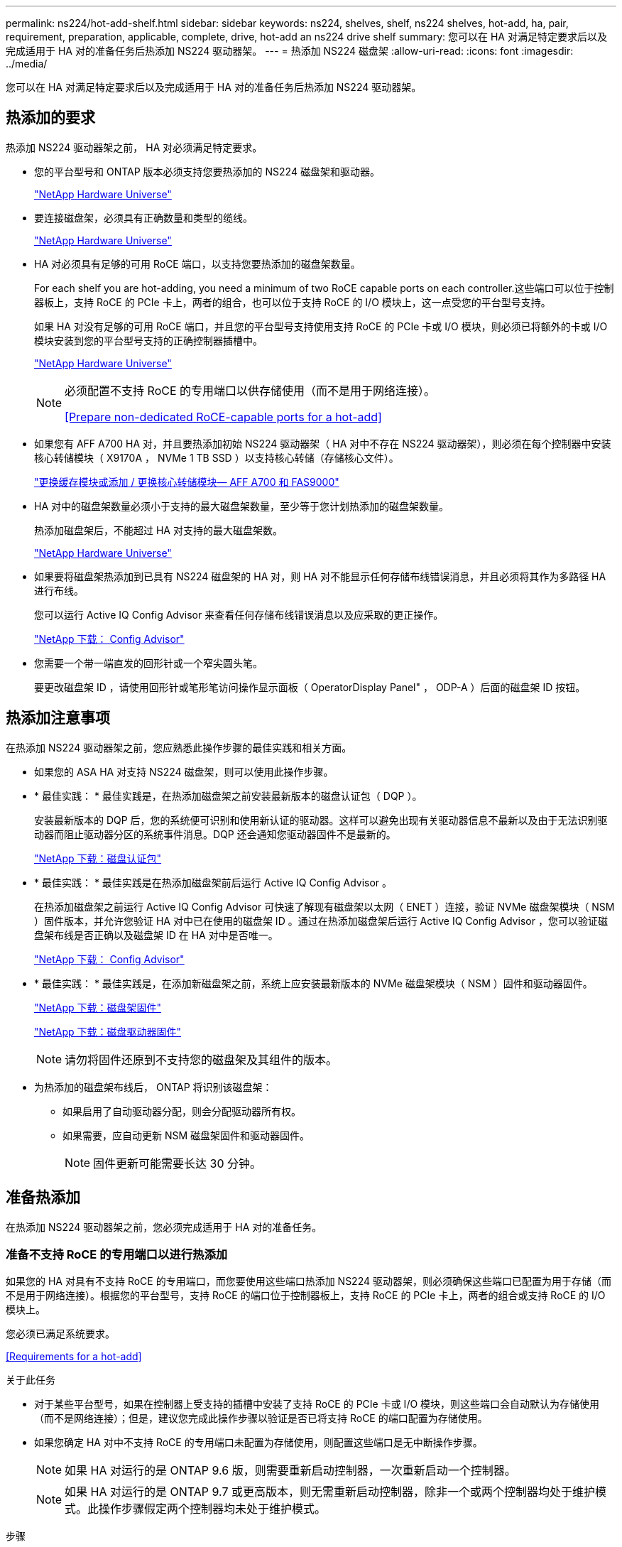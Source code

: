 ---
permalink: ns224/hot-add-shelf.html 
sidebar: sidebar 
keywords: ns224, shelves, shelf, ns224 shelves, hot-add, ha, pair, requirement, preparation, applicable, complete, drive, hot-add an ns224 drive shelf 
summary: 您可以在 HA 对满足特定要求后以及完成适用于 HA 对的准备任务后热添加 NS224 驱动器架。 
---
= 热添加 NS224 磁盘架
:allow-uri-read: 
:icons: font
:imagesdir: ../media/


[role="lead"]
您可以在 HA 对满足特定要求后以及完成适用于 HA 对的准备任务后热添加 NS224 驱动器架。



== 热添加的要求

[role="lead"]
热添加 NS224 驱动器架之前， HA 对必须满足特定要求。

* 您的平台型号和 ONTAP 版本必须支持您要热添加的 NS224 磁盘架和驱动器。
+
https://hwu.netapp.com["NetApp Hardware Universe"^]

* 要连接磁盘架，必须具有正确数量和类型的缆线。
+
https://hwu.netapp.com["NetApp Hardware Universe"^]

* HA 对必须具有足够的可用 RoCE 端口，以支持您要热添加的磁盘架数量。
+
For each shelf you are hot-adding, you need a minimum of two RoCE capable ports on each controller.这些端口可以位于控制器板上，支持 RoCE 的 PCIe 卡上，两者的组合，也可以位于支持 RoCE 的 I/O 模块上，这一点受您的平台型号支持。

+
如果 HA 对没有足够的可用 RoCE 端口，并且您的平台型号支持使用支持 RoCE 的 PCIe 卡或 I/O 模块，则必须已将额外的卡或 I/O 模块安装到您的平台型号支持的正确控制器插槽中。

+
https://hwu.netapp.com["NetApp Hardware Universe"^]

+
[NOTE]
====
必须配置不支持 RoCE 的专用端口以供存储使用（而不是用于网络连接）。

<<Prepare non-dedicated RoCE-capable ports for a hot-add>>

====
* 如果您有 AFF A700 HA 对，并且要热添加初始 NS224 驱动器架（ HA 对中不存在 NS224 驱动器架），则必须在每个控制器中安装核心转储模块（ X9170A ， NVMe 1 TB SSD ）以支持核心转储（存储核心文件）。
+
link:../fas9000/caching-module-and-core-dump-module-replace.html["更换缓存模块或添加 / 更换核心转储模块— AFF A700 和 FAS9000"^]

* HA 对中的磁盘架数量必须小于支持的最大磁盘架数量，至少等于您计划热添加的磁盘架数量。
+
热添加磁盘架后，不能超过 HA 对支持的最大磁盘架数。

+
https://hwu.netapp.com["NetApp Hardware Universe"^]

* 如果要将磁盘架热添加到已具有 NS224 磁盘架的 HA 对，则 HA 对不能显示任何存储布线错误消息，并且必须将其作为多路径 HA 进行布线。
+
您可以运行 Active IQ Config Advisor 来查看任何存储布线错误消息以及应采取的更正操作。

+
https://mysupport.netapp.com/site/tools/tool-eula/activeiq-configadvisor["NetApp 下载： Config Advisor"^]

* 您需要一个带一端直发的回形针或一个窄尖圆头笔。
+
要更改磁盘架 ID ，请使用回形针或笔形笔访问操作显示面板（ OperatorDisplay Panel" ， ODP-A ）后面的磁盘架 ID 按钮。





== 热添加注意事项

[role="lead"]
在热添加 NS224 驱动器架之前，您应熟悉此操作步骤的最佳实践和相关方面。

* 如果您的 ASA HA 对支持 NS224 磁盘架，则可以使用此操作步骤。
* * 最佳实践： * 最佳实践是，在热添加磁盘架之前安装最新版本的磁盘认证包（ DQP ）。
+
安装最新版本的 DQP 后，您的系统便可识别和使用新认证的驱动器。这样可以避免出现有关驱动器信息不最新以及由于无法识别驱动器而阻止驱动器分区的系统事件消息。DQP 还会通知您驱动器固件不是最新的。

+
https://mysupport.netapp.com/NOW/download/tools/diskqual/["NetApp 下载：磁盘认证包"^]

* * 最佳实践： * 最佳实践是在热添加磁盘架前后运行 Active IQ Config Advisor 。
+
在热添加磁盘架之前运行 Active IQ Config Advisor 可快速了解现有磁盘架以太网（ ENET ）连接，验证 NVMe 磁盘架模块（ NSM ）固件版本，并允许您验证 HA 对中已在使用的磁盘架 ID 。通过在热添加磁盘架后运行 Active IQ Config Advisor ，您可以验证磁盘架布线是否正确以及磁盘架 ID 在 HA 对中是否唯一。

+
https://mysupport.netapp.com/site/tools/tool-eula/activeiq-configadvisor["NetApp 下载： Config Advisor"^]

* * 最佳实践： * 最佳实践是，在添加新磁盘架之前，系统上应安装最新版本的 NVMe 磁盘架模块（ NSM ）固件和驱动器固件。
+
https://mysupport.netapp.com/site/downloads/firmware/disk-shelf-firmware["NetApp 下载：磁盘架固件"^]

+
https://mysupport.netapp.com/site/downloads/firmware/disk-drive-firmware["NetApp 下载：磁盘驱动器固件"^]

+

NOTE: 请勿将固件还原到不支持您的磁盘架及其组件的版本。

* 为热添加的磁盘架布线后， ONTAP 将识别该磁盘架：
+
** 如果启用了自动驱动器分配，则会分配驱动器所有权。
** 如果需要，应自动更新 NSM 磁盘架固件和驱动器固件。
+

NOTE: 固件更新可能需要长达 30 分钟。







== 准备热添加

[role="lead"]
在热添加 NS224 驱动器架之前，您必须完成适用于 HA 对的准备任务。



=== 准备不支持 RoCE 的专用端口以进行热添加

如果您的 HA 对具有不支持 RoCE 的专用端口，而您要使用这些端口热添加 NS224 驱动器架，则必须确保这些端口已配置为用于存储（而不是用于网络连接）。根据您的平台型号，支持 RoCE 的端口位于控制器板上，支持 RoCE 的 PCIe 卡上，两者的组合或支持 RoCE 的 I/O 模块上。

您必须已满足系统要求。

<<Requirements for a hot-add>>

.关于此任务
* 对于某些平台型号，如果在控制器上受支持的插槽中安装了支持 RoCE 的 PCIe 卡或 I/O 模块，则这些端口会自动默认为存储使用（而不是网络连接）；但是，建议您完成此操作步骤以验证是否已将支持 RoCE 的端口配置为存储使用。
* 如果您确定 HA 对中不支持 RoCE 的专用端口未配置为存储使用，则配置这些端口是无中断操作步骤。
+

NOTE: 如果 HA 对运行的是 ONTAP 9.6 版，则需要重新启动控制器，一次重新启动一个控制器。

+

NOTE: 如果 HA 对运行的是 ONTAP 9.7 或更高版本，则无需重新启动控制器，除非一个或两个控制器均处于维护模式。此操作步骤假定两个控制器均未处于维护模式。



.步骤
. 验证 HA 对中的非专用端口是否已配置为存储使用： `storage port show`
+
您可以在任一控制器模块上输入命令。

+
如果 HA 对运行的是 ONTAP 9.8 或更高版本，则非专用端口在 `Mode` 列中显示 `storage` 。

+
如果 HA 对运行的是 ONTAP 9.7 或 9.6 ，则非专用端口会在 `is dedicated ？` 中显示 `false` 列中，也会在 `State` 列中显示 `enabled` 。

. 如果配置了非专用端口以供存储使用，则可以使用此操作步骤。
+
否则，您需要完成步骤 3 到步骤 6 来配置端口。

+
[NOTE]
====
如果未配置非专用端口以供存储使用，则命令输出将显示以下内容：

如果 HA 对运行的是 ONTAP 9.8 或更高版本，则非专用端口会在 `Mode` 列中显示 `network` 。

如果 HA 对运行的是 ONTAP 9.7 或 9.6 ，则非专用端口会在 `is dedicated ？`` 中显示 `false` 列中，也会在 `State` 列中显示 `d已标记` 。

====
. 在其中一个控制器模块上配置非专用端口以供存储使用：
+
您必须对要配置的每个端口重复适用的命令。

+
[cols="1,3"]
|===
| 如果 HA 对正在运行 ... | 那么 ... 


 a| 
ONTAP 9.8 或更高版本
 a| 
`storage port modify -node node name -port port name -mode storage`



 a| 
ONTAP 9.7 或 9.6
 a| 
`storage port enable -node node name -port port port name`

|===
. 如果 HA 对运行的是 ONTAP 9.6 ，请重新启动控制器模块以使端口更改生效： `ssystem node reboot -node node name -reason reason for the reboot`
+
否则，请转至下一步。

+

NOTE: 重新启动可能需要长达 15 分钟。

. 对第二个控制器模块重复步骤：
+
[cols="1,3"]
|===
| 如果 HA 对正在运行 ... | 那么 ... 


 a| 
ONTAP 9.7 或更高版本
 a| 
.. 重复步骤 3 。
.. 转至步骤 6. 。




 a| 
ONTAP 9.6
 a| 
.. 重复步骤 3 和 4 。
+

NOTE: 第一个控制器必须已完成重新启动。

.. 转至步骤 6. 。


|===
. 验证是否已为两个控制器模块上的非专用端口配置用于存储： `storage port show`
+
您可以在任一控制器模块上输入命令。

+
如果 HA 对运行的是 ONTAP 9.8 或更高版本，则非专用端口在 `Mode` 列中显示 `storage` 。

+
如果 HA 对运行的是 ONTAP 9.7 或 9.6 ，则非专用端口会在 `is dedicated ？` 中显示 `false` 列中，也会在 `State` 列中显示 `enabled` 。





=== 准备 AFF A700 ， AFF A800 或 AFF A400 HA 对以热添加第二个磁盘架

如果您的 AFF A700 ， AFF A800 或 AFF A400 HA 对具有一个 NS224 驱动器架，并通过缆线连接到每个控制器上一组支持 RoCE 的端口，则必须重新对该磁盘架进行布线（在安装了其他支持 RoCE 的 PCIe 卡或 I/O 模块之后） 在热添加第二个磁盘架之前，请在每个控制器上的两组端口之间执行此操作。

.开始之前
* 您必须已满足系统要求。
+
<<Requirements for a hot-add>>

* 您必须已启用您安装的支持 RoCE 的 PCIe 卡或 I/O 模块上的端口。
+
<<Prepare non-dedicated RoCE-capable ports for a hot-add>>



.关于此任务
* 如果您的磁盘架具有多路径 HA 连接，则为端口连接重新布线是一种无中断操作步骤。
+
您可以在每个控制器上的两组端口之间重新对第一个磁盘架进行布线，以便在热添加第二个磁盘架时，这两个磁盘架的连接弹性都更高。

* 在此操作步骤期间，一次移动一根缆线，以始终保持与磁盘架的连接。


.步骤
. 根据您的平台型号，在每个控制器上的两组端口之间重新连接现有磁盘架的连接。
+

NOTE: 移动缆线无需等待从一个端口拔下缆线与将缆线插入另一个端口之间的时间。

+
[cols="1,3"]
|===
| 如果您有 ... | 那么 ... 


 a| 
AFF A700 HA 对
 a| 

NOTE: 这些子步骤假定已将现有磁盘架连接到每个控制器上插槽 3 中支持 RoCE 的 I/O 模块。

[NOTE]
====
如果需要，您可以参考两个磁盘架配置中显示现有单个磁盘架和已重新布线的磁盘架的布线图。

<<Cable a hot-add shelf for an AFF A700 HA pair>>

====
.. 在控制器 A 上，将缆线从插槽 3 端口 b （ e3b ）移至插槽 7 端口 b （ e7b ）。
.. 对控制器 B 重复相同的缆线移动操作




 a| 
AFF A800 HA 对
 a| 

NOTE: 这些子步骤假定已将现有磁盘架连接到每个控制器上插槽 5 中支持 RoCE 的 PCIe 卡。

[NOTE]
====
如果需要，您可以参考两个磁盘架配置中显示现有单个磁盘架和已重新布线的磁盘架的布线图。

<<Cable a hot-add shelf for an AFF A800 HA pair>>

====
.. 在控制器 A 上，将缆线从插槽 5 端口 b （ e5b ）移至插槽 3 端口 b （ e3b ）。
.. 对控制器 B 重复相同的缆线移动操作




 a| 
AFF A400 HA 对
 a| 
[NOTE]
====
如果需要，您可以参考两个磁盘架配置中显示现有单个磁盘架和已重新布线的磁盘架的布线图。

<<Cable a hot-add shelf for an AFF A400 HA pair>>

====
.. 在控制器 A 上，将缆线从端口 e0d 移至插槽 5 端口 b （ e5b ）。
.. 对控制器 B 重复相同的缆线移动操作


|===
. 验证重新连接的磁盘架是否已正确布线。
+
如果生成任何布线错误，请按照提供的更正操作进行操作。

+
https://mysupport.netapp.com/site/tools/tool-eula/activeiq-configadvisor["NetApp 下载： Config Advisor"^]





=== 准备手动分配驱动器所有权以进行热添加

如果要为要热添加的 NS224 驱动器架手动分配驱动器所有权，则需要禁用自动驱动器分配（如果已启用）。

您必须已满足系统要求。

<<Requirements for a hot-add>>

如果磁盘架中的驱动器将由 HA 对中的两个控制器模块拥有，则需要手动分配驱动器所有权。

.步骤
. 验证是否已启用自动驱动器分配： `storage disk option show`
+
您可以在任一控制器模块上输入命令。

+
如果启用了自动驱动器分配，则输出会在 `Auto Assign` 列中显示 `on` （对于每个控制器模块）。

. 如果启用了自动驱动器分配，请将其禁用： `storage disk option modify -node node_name -autodassign off`
+
您必须在两个控制器模块上禁用自动驱动器分配。





== 安装驱动器架以进行热添加

[role="lead"]
安装新的 NS224 驱动器架涉及到将磁盘架安装到机架或机柜中，连接电源线（自动打开磁盘架电源），然后设置磁盘架 ID 。

.开始之前
* 您必须已满足系统要求。
+
<<Requirements for a hot-add>>

* 您必须已完成适用的准备过程。
+
<<Prepare for a hot-add>>



.步骤
. 使用磁盘架随附的安装宣传单安装磁盘架随附的导轨安装套件。
+

NOTE: 请勿使用法兰安装磁盘架。

. 使用安装宣传单将磁盘架安装并固定到支架以及机架或机柜上。
+

NOTE: 满载的 NS224 磁盘架的重量最多可达 66.78 磅（ 30.29 千克），需要两个人抬起或使用液压升降机。请避免移除磁盘架组件（从磁盘架前部或后部）以减少磁盘架重量，因为磁盘架重量会变得不平衡。

. 将电源线连接到磁盘架，使用电源线固定器将其固定，然后将电源线连接到不同的电源以提高故障恢复能力。
+
连接到电源时，磁盘架将通电；它没有电源开关。正常运行时，电源的双色 LED 将呈绿色亮起。

. 将磁盘架 ID 设置为 HA 对中唯一的数字：
+
有关更多详细说明，请参见：

+
link:change-shelf-id.html["更改磁盘架 ID — NS224 磁盘架"^]

+
.. 拆下左端盖，找到 LED 右侧的小孔。
.. 将回形针或类似工具的一端插入小孔中，以到达磁盘架 ID 按钮。
.. 按住按钮（最长 15 秒），直到数字显示屏上的第一个数字闪烁，然后释放按钮。
+

NOTE: 如果此 ID 闪烁所需时间超过 15 秒，请再次按住此按钮，确保一直按此按钮。

.. 按下并释放此按钮可将此数字向前移动，直到达到所需数字 0 到 9 为止。
.. 重复子步骤 4c 和 4d 以设置磁盘架 ID 的第二个数字。
+
此数字可能需要长达三秒（而不是 15 秒）的时间才会闪烁。

.. 按住按钮，直到第二个数字停止闪烁。
+
大约 5 秒钟后，两个数字开始闪烁，并且耗时值上的琥珀色 LED 亮起。

.. 重新启动磁盘架以使磁盘架 ID 生效。
+
您必须从磁盘架上拔下两根电源线，等待 10 秒，然后重新插入。

+
电源恢复供电后，其双色 LED 将呈绿色亮起。







== 为驱动器架布线以进行热添加

[role="lead"]
You cable each NS224 drive shelf you are hot-adding so that each shelf has two connections to each controller module in the HA pair.根据您要热添加的磁盘架数量以及您的平台型号，您可以在控制器板上，支持 RoCE 的 PCIe 卡上，两者的组合或支持 RoCE 的 I/O 模块上使用支持 RoCE 的端口。



=== 为热添加布线时的注意事项

在为热添加的磁盘架布线之前，熟悉正确的缆线连接器方向以及 NS224 NSM 驱动器磁盘架模块上端口的位置和标记会很有帮助。

* 插入缆线时，连接器拉片朝上。
+
正确插入缆线后，它会卡入到位。

+
连接缆线的两端后，磁盘架和控制器端口 LNK （绿色） LED 将亮起。如果端口 LNK LED 不亮，请重新拔插缆线。

+
image::../media/oie_cable_pull_tab_up.png[OIE 缆线拉片向上]

* 您可以使用下图帮助您以物理方式识别磁盘架 NSM 端口 e0a 和 e0b ：
+
image::../media/drw_ns224_back_ports.png[DRW nss224 后端端口]





=== 为 AFF A900 HA 对的热添加磁盘架布线

如果需要更多存储，您可以将最多三个额外的 NS224 驱动器架（总共四个磁盘架）热添加到一个 AFF A900 HA 对中。

.开始之前
* 您必须已满足系统要求。
+
<<Requirements for a hot-add>>

* 您必须已完成适用的准备过程。
+
<<Prepare for a hot-add>>

* 您必须已安装磁盘架，打开其电源并设置磁盘架 ID 。
+
<<Install a drive shelf for a hot-add>>



.关于此任务
* 此操作步骤假定您的 HA 对至少具有一个现有 NS224 磁盘架，并且您要热添加最多三个额外的磁盘架。
* 如果您的 HA 对只有一个现有 NS224 磁盘架，则此操作步骤会假定该磁盘架已通过缆线连接到每个控制器上两个支持 RoCE 的 100GbE I/O 模块。


.步骤
. 如果要热添加的 NS224 磁盘架是 HA 对中的第二个 NS224 磁盘架，请完成以下子步骤。
+
否则，请转至下一步。

+
.. 使用缆线将磁盘架 NSM A 端口 e0a 连接到控制器 A 插槽 10 端口 A （ E10A ）。
.. 使用缆线将磁盘架 NSM A 端口 e0b 连接到控制器 B 插槽 2 端口 b （ e2b ）。
.. 使用缆线将磁盘架 NSM B 端口 e0a 连接到控制器 B 插槽 10 端口 A （ E10A ）。
.. 使用缆线将磁盘架 NSM B 端口 e0b 连接到控制器 A 插槽 2 端口 b （ e2b ）。


+
下图显示了第二个磁盘架的布线（以及第一个磁盘架）。

+
image::../media/drw_ns224_a900_2shelves.png[DRW nss224 a900 2 个磁盘架]

. 如果要热添加的 NS224 磁盘架是 HA 对中的第三个 NS224 磁盘架，请完成以下子步骤。
+
否则，请转至下一步。

+
.. 使用缆线将磁盘架 NSM A 端口 e0a 连接到控制器 A 插槽 1 端口 A （ e1a ）。
.. 使用缆线将磁盘架 NSM A 端口 e0b 连接到控制器 B 插槽 11 端口 b （ e11b ）。
.. 使用缆线将磁盘架 NSM B 端口 e0a 连接到控制器 B 插槽 1 端口 A （ e1a ）。
.. 使用缆线将磁盘架 NSM B 端口 e0b 连接到控制器 A 插槽 11 端口 b （ e11b ）。
+
下图显示了第三个磁盘架的布线。

+
image::../media/drw_ns224_a900_3shelves.png[DRW nss224 a900 3 个磁盘架]



. 如果要热添加的 NS224 磁盘架是 HA 对中的第四个 NS224 磁盘架，请完成以下子步骤。
+
否则，请转至下一步。

+
.. 使用缆线将磁盘架 NSM A 端口 e0a 连接到控制器 A 插槽 11 端口 A （ e11a ）。
.. 使用缆线将磁盘架 NSM A 端口 e0b 连接到控制器 B 插槽 1 端口 b （ e1b ）。
.. 使用缆线将磁盘架 NSM B 端口 e0a 连接到控制器 B 插槽 11 端口 A （ e11a ）。
.. Cable shelf NSM B port e0b to controller A slot 1 port b (e1b).
+
下图显示了第四个磁盘架的布线。

+
image::../media/drw_ns224_a900_4shelves.png[DRW nss224 a900 4 个磁盘架]



. 验证热添加磁盘架的布线是否正确。
+
如果生成任何布线错误，请按照提供的更正操作进行操作。

+
https://mysupport.netapp.com/site/tools/tool-eula/activeiq-configadvisor["NetApp 下载： Config Advisor"]

. 如果在准备此操作步骤时禁用了自动驱动器分配，则需要手动分配驱动器所有权，然后根据需要重新启用自动驱动器分配。
+
否则，您将使用此操作步骤。

+
<<Complete the hot-add>>





=== 为 FAS500f ， AFF A250 或 ASA A250HA 对的热添加磁盘架布线

[role="lead"]
如果需要更多存储，您可以将 NS224 驱动器架热添加到 FAS500f ， AFF A250 或 ASA A250HA 对中。

.开始之前
* 您必须已满足系统要求。
+
<<Requirements for a hot-add>>

* 您必须已完成适用的准备过程。
+
<<Prepare for a hot-add>>

* 您必须已安装磁盘架，打开其电源并设置磁盘架 ID 。
+
<<Install a drive shelf for a hot-add>>



从平台机箱背面看，左侧支持 RoCE 的卡端口为端口 "A" （ e1a ），右侧端口为端口 "b" （ e1b ）。

.步骤
. 为磁盘架连接布线：
+
.. 使用缆线将磁盘架 NSM A 端口 e0a 连接到控制器 A 插槽 1 端口 A （ e1a ）。
.. 使用缆线将磁盘架 NSM A 端口 e0b 连接到控制器 B 插槽 1 端口 b （ e1b ）。
.. 使用缆线将磁盘架 NSM B 端口 e0a 连接到控制器 B 插槽 1 端口 A （ e1a ）。
.. 使用缆线将磁盘架 NSM B 端口 e0b 连接到控制器 A 插槽 1 端口 b （ e1b ）。+ 下图显示了完成后的磁盘架布线。
+
image::../media/drw_ns224_aff250_fas500f_1shelf.png[DRW nss224 aff250 fas500f 1 个磁盘架]



. 验证热添加磁盘架的布线是否正确。
+
如果生成任何布线错误，请按照提供的更正操作进行操作。

+
https://mysupport.netapp.com/site/tools/tool-eula/activeiq-configadvisor["NetApp 下载： Config Advisor"^]

. 如果在准备此操作步骤时禁用了自动驱动器分配，则需要手动分配驱动器所有权，然后根据需要重新启用自动驱动器分配。
+
否则，您将使用此操作步骤。

+
<<Complete the hot-add>>





=== 为 AFF A700 HA 对的热添加磁盘架布线

如何为 AFF A700 HA 对中的 NS224 驱动器架布线取决于您要热添加的磁盘架数量以及控制器模块上使用的支持 RoCE 的端口集数量（一个或两个）。

.开始之前
* 您必须已满足系统要求。
+
<<Requirements for a hot-add>>

* 您必须已完成适用的准备过程。
+
<<Prepare for a hot-add>>

* 您必须已安装磁盘架，打开其电源并设置磁盘架 ID 。
+
<<Install a drive shelf for a hot-add>>



.步骤
. 如果要在每个控制器模块上使用一组支持 RoCE 的端口（一个支持 RoCE 的 I/O 模块）热添加一个磁盘架，而这是 HA 对中唯一的 NS224 磁盘架，请完成以下子步骤。
+
否则，请转至下一步。

+

NOTE: 此步骤假定您在每个控制器模块上的插槽 3 中安装了支持 RoCE 的 I/O 模块，而不是插槽 7 。

+
.. 使用缆线将磁盘架 NSM A 端口 e0a 连接到控制器 A 插槽 3 端口 a
.. 使用缆线将磁盘架 NSM A 端口 e0b 连接到控制器 B 插槽 3 端口 b
.. 使用缆线将磁盘架 NSM B 端口 e0a 连接到控制器 B 插槽 3 端口 a
.. 使用缆线将磁盘架 NSM B 端口 e0b 连接到控制器 A 插槽 3 端口 b
+
下图显示了在每个控制器模块中使用一个支持 RoCE 的 I/O 模块为一个热添加磁盘架布线：

+
image::../media/drw_ns224_a700_1shelf.png[DRW nss224 a700 1 个磁盘架]



. 如果要在每个控制器模块中使用两组支持 RoCE 的端口（两个支持 RoCE 的 I/O 模块）热添加一个或两个磁盘架，请完成相应的子步骤。
+
[cols="1,3"]
|===
| 磁盘架 | 布线 


 a| 
磁盘架 1
 a| 

NOTE: 这些子步骤假定您开始布线时使用的是将磁盘架端口 e0a 连接到插槽 3 中支持 RoCE 的 I/O 模块，而不是插槽 7 。

.. 使用缆线将 NSM A 端口 e0a 连接到控制器 A 插槽 3 端口 a
.. 使用缆线将 NSM A 端口 e0b 连接到控制器 B 插槽 7 端口 b
.. 使用缆线将 NSM B 端口 e0a 连接到控制器 B 插槽 3 端口 a
.. 使用缆线将 NSM B 端口 e0b 连接到控制器 A 插槽 7 端口 b
.. 如果要热添加第二个磁盘架，请完成 `Shelf 2` 子步骤；否则，请转至步骤 3 。




 a| 
磁盘架 2
 a| 

NOTE: 这些子步骤假定您开始布线时使用的是将磁盘架端口 e0a 连接到插槽 7 中支持 RoCE 的 I/O 模块，而不是插槽 3 （与磁盘架 1 的布线子步骤相关）。

.. 使用缆线将 NSM A 端口 e0a 连接到控制器 A 插槽 7 端口 a
.. 使用缆线将 NSM A 端口 e0b 连接到控制器 B 插槽 3 端口 b
.. 使用缆线将 NSM B 端口 e0a 连接到控制器 B 插槽 7 端口 a
.. 使用缆线将 NSM B 端口 e0b 连接到控制器 A 插槽 3 端口 b
.. 转至步骤 3 。


|===
+
下图显示了第一个和第二个热添加磁盘架的布线：

+
image::../media/drw_ns224_a700_2shelves.png[DRW nss224 a700 2 个磁盘架]

. 验证热添加磁盘架的布线是否正确。
+
如果生成任何布线错误，请按照提供的更正操作进行操作。

+
https://mysupport.netapp.com/site/tools/tool-eula/activeiq-configadvisor["NetApp 下载： Config Advisor"^]

. 如果在准备此操作步骤时禁用了自动驱动器分配，则需要手动分配驱动器所有权，然后根据需要重新启用自动驱动器分配。
+
否则，您将使用此操作步骤。

+
<<Complete the hot-add>>





=== 为 AFF A800 HA 对的热添加磁盘架布线

如何为 AFF A800 HA 对中的 NS224 驱动器架布线取决于您要热添加的磁盘架数量以及控制器模块上使用的支持 RoCE 的端口集数量（一个或两个）。

.开始之前
* 您必须已满足系统要求。
+
<<Requirements for a hot-add>>

* 您必须已完成适用的准备过程。
+
<<Prepare for a hot-add>>

* 您必须已安装磁盘架，打开其电源并设置磁盘架 ID 。
+
<<Install a drive shelf for a hot-add>>



.步骤
. 如果要在每个控制器模块上使用一组支持 RoCE 的端口（一个支持 RoCE 的 PCIe 卡）热添加一个磁盘架，而这是 HA 对中唯一的 NS224 磁盘架，请完成以下子步骤。
+
否则，请转至下一步。

+

NOTE: 此步骤假定您已在插槽 5 中安装支持 RoCE 的 PCIe 卡。

+
.. 使用缆线将磁盘架 NSM A 端口 e0a 连接到控制器 A 插槽 5 端口 a
.. 使用缆线将磁盘架 NSM A 端口 e0b 连接到控制器 B 插槽 5 端口 b
.. 使用缆线将磁盘架 NSM B 端口 e0a 连接到控制器 B 插槽 5 端口 a
.. 使用缆线将磁盘架 NSM B 端口 e0b 连接到控制器 A 插槽 5 端口 b
+
下图显示了在每个控制器模块上使用一个支持 RoCE 的 PCIe 卡为一个热添加磁盘架布线：

+
image::../media/drw_ns224_a800_1shelf.png[DRW nss224 a800 1 个磁盘架]



. 如果要在每个控制器模块上使用两组支持 RoCE 的端口（两个支持 RoCE 的 PCIe 卡）热添加一个或两个磁盘架，请完成相应的子步骤。
+

NOTE: 此步骤假定您已在插槽 5 和插槽 3 中安装了支持 RoCE 的 PCIe 卡。

+
[cols="1,3"]
|===
| 磁盘架 | 布线 


 a| 
磁盘架 1
 a| 

NOTE: 这些子步骤假定您正在通过将磁盘架端口 e0a 连接到插槽 5 中支持 RoCE 的 PCIe 卡（而不是插槽 3 ）来开始布线。

.. 使用缆线将 NSM A 端口 e0a 连接到控制器 A 插槽 5 端口 a
.. 使用缆线将 NSM A 端口 e0b 连接到控制器 B 插槽 3 端口 b
.. 使用缆线将 NSM B 端口 e0a 连接到控制器 B 插槽 5 端口 a
.. 使用缆线将 NSM B 端口 e0b 连接到控制器 A 插槽 3 端口 b
.. 如果要热添加第二个磁盘架，请完成 `Shelf 2` 子步骤；否则，请转至步骤 3 。




 a| 
磁盘架 2
 a| 

NOTE: 这些子步骤假定您开始使用缆线将磁盘架端口 e0a 连接到插槽 3 中支持 RoCE 的 PCIe 卡，而不是插槽 5 （与磁盘架 1 的布线子步骤相关）。

.. 使用缆线将 NSM A 端口 e0a 连接到控制器 A 插槽 3 端口 a
.. 使用缆线将 NSM A 端口 e0b 连接到控制器 B 插槽 5 端口 b
.. 使用缆线将 NSM B 端口 e0a 连接到控制器 B 插槽 3 端口 a
.. 使用缆线将 NSM B 端口 e0b 连接到控制器 A 插槽 5 端口 b
.. 转至步骤 3 。


|===
+
下图显示了两个热添加磁盘架的布线：

+
image::../media/drw_ns224_a800_2shelves.png[DRW nss224 a800 2 个磁盘架]

. 验证热添加磁盘架的布线是否正确。
+
如果生成任何布线错误，请按照提供的更正操作进行操作。

+
https://mysupport.netapp.com/site/tools/tool-eula/activeiq-configadvisor["NetApp 下载： Config Advisor"^]

. 如果在准备此操作步骤时禁用了自动驱动器分配，则需要手动分配驱动器所有权，然后根据需要重新启用自动驱动器分配。
+
否则，您将使用此操作步骤。

+
<<Complete the hot-add>>





=== 为 AFF A400 HA 对的热添加磁盘架布线

如何为 AFF A400 HA 对中的 NS224 驱动器架布线取决于您要热添加的磁盘架数量以及控制器模块上使用的支持 RoCE 的端口集数量（一个或两个）。

.开始之前
* 您必须已满足系统要求。
+
<<Requirements for a hot-add>>

* 您必须已完成适用的准备过程。
+
<<Prepare for a hot-add>>

* 您必须已安装磁盘架，打开其电源并设置磁盘架 ID 。
+
<<Install a drive shelf for a hot-add>>



.步骤
. 如果要在每个控制器模块上使用一组支持 RoCE 的端口（板载支持 RoCE 的端口）热添加一个磁盘架，而这是 HA 对中唯一的 NS224 磁盘架，请完成以下子步骤。
+
否则，请转至下一步。

+
.. 使用缆线将磁盘架 NSM A 端口 e0a 连接到控制器 A 端口 e0c 。
.. 使用缆线将磁盘架 NSM A 端口 e0b 连接到控制器 B 端口 e0d 。
.. 使用缆线将磁盘架 NSM B 端口 e0a 连接到控制器 B 端口 e0c 。
.. 使用缆线将磁盘架 NSM B 端口 e0b 连接到控制器 A 端口 e0d 。
+
下图显示了在每个控制器模块上使用一组支持 RoCE 的端口为一个热添加磁盘架布线：

+
image::../media/drw_ns224_a400_1shelf.png[DRW nss224 a400 1 个磁盘架]



. 如果要在每个控制器模块上使用两组支持 RoCE 的端口（板载端口和 PCIe 卡支持 RoCE 的端口）热添加一个或两个磁盘架，请完成以下子步骤。
+
[cols="1,3"]
|===
| 磁盘架 | 布线 


 a| 
磁盘架 1
 a| 
.. 使用缆线将 NSM A 端口 e0a 连接到控制器 A 端口 e0c 。
.. 使用缆线将 NSM A 端口 e0b 连接到控制器 B 插槽 5 端口 b
.. 使用缆线将 NSM B 端口 e0a 连接到控制器 B 端口 e0c 。
.. 使用缆线将 NSM B 端口 e0b 连接到控制器 A 插槽 5 端口 b
.. 如果要热添加第二个磁盘架，请完成 `Shelf 2` 子步骤；否则，请转至步骤 3 。




 a| 
磁盘架 2
 a| 
.. 使用缆线将 NSM A 端口 e0a 连接到控制器 A 插槽 5 端口 a
.. 使用缆线将 NSM A 端口 e0b 连接到控制器 B 端口 e0d 。
.. 使用缆线将 NSM B 端口 e0a 连接到控制器 B 插槽 5 端口 a
.. 使用缆线将 NSM B 端口 e0b 连接到控制器 A 端口 e0d 。
.. 转至步骤 3 。


|===
+
下图显示了两个热添加磁盘架的布线：

+
image::../media/drw_ns224_a400_2shelves.png[DRW nss224 a400 2 个磁盘架]

. 验证热添加磁盘架的布线是否正确。
+
如果生成任何布线错误，请按照提供的更正操作进行操作。

+
https://mysupport.netapp.com/site/tools/tool-eula/activeiq-configadvisor["NetApp 下载： Config Advisor"^]

. 如果在准备此操作步骤时禁用了自动驱动器分配，则需要手动分配驱动器所有权，然后根据需要重新启用自动驱动器分配。
+
否则，您将使用此操作步骤。

+
<<Complete the hot-add>>





=== 为 AFF A320 HA 对的热添加磁盘架布线

需要额外存储时，可以使用缆线将另一个 NS224 驱动器架连接到现有 HA 对。

.开始之前
* 您必须已满足系统要求。
+
<<Requirements for a hot-add>>

* 您必须已完成适用的准备过程。
+
<<Prepare for a hot-add>>

* 您必须已安装磁盘架，打开其电源并设置磁盘架 ID 。
+
<<Install a drive shelf for a hot-add>>



此操作步骤假定您的 AFF A320 HA 对具有现有 NS224 磁盘架，并且您要热添加第二个磁盘架。

.步骤
. 用缆线将磁盘架连接到控制器模块。
+
.. 使用缆线将 NSM A 端口 e0a 连接到控制器 A 端口 e0e 。
.. 使用缆线将 NSM A 端口 e0b 连接到控制器 B 端口 e0b 。
.. 使用缆线将 NSM B 端口 e0a 连接到控制器 B 端口 e0e 。
.. 使用缆线将 NSM B 端口 e0b 连接到控制器 A 端口 e0b 。+ 下图显示了热添加磁盘架（磁盘架 2 ）的布线：
+
image::../media/drw_ns224_a320_2shelves_direct_attached.png[DRW nss224 A320 2 个直连磁盘架]



. 验证热添加磁盘架的布线是否正确。
+
如果生成任何布线错误，请按照提供的更正操作进行操作。

+
https://mysupport.netapp.com/site/tools/tool-eula/activeiq-configadvisor["NetApp 下载： Config Advisor"^]

. 如果在准备此操作步骤时禁用了自动驱动器分配，则需要手动分配驱动器所有权，然后根据需要重新启用自动驱动器分配。
+
否则，您将使用此操作步骤。

+
<<Complete the hot-add>>





== 完成热添加

[role="lead"]
如果在准备 NS224 驱动器架热添加时禁用了自动驱动器分配，则需要手动分配驱动器所有权，然后根据需要重新启用自动驱动器分配。

您必须已按照 HA 对的说明为磁盘架布线。

<<Cable a drive shelf for a hot-add>>

.步骤
. 显示所有未分配的驱动器： `storage disk show -container-type unassigned`
+
您可以在任一控制器模块上输入命令。

. 分配每个驱动器： `storage disk assign -disk disk_name -owner owner_name`
+
您可以在任一控制器模块上输入命令。

+
您可以使用通配符一次分配多个驱动器。

. 如果需要，请重新启用自动驱动器分配： `storage disk option modify -node node_name -autodassign on`
+
您必须在两个控制器模块上重新启用自动驱动器分配。


